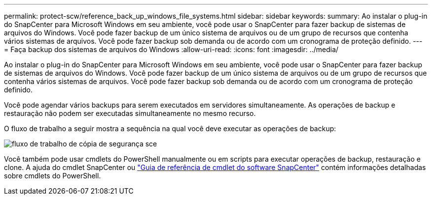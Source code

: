 ---
permalink: protect-scw/reference_back_up_windows_file_systems.html 
sidebar: sidebar 
keywords:  
summary: Ao instalar o plug-in do SnapCenter para Microsoft Windows em seu ambiente, você pode usar o SnapCenter para fazer backup de sistemas de arquivos do Windows. Você pode fazer backup de um único sistema de arquivos ou de um grupo de recursos que contenha vários sistemas de arquivos. Você pode fazer backup sob demanda ou de acordo com um cronograma de proteção definido. 
---
= Faça backup dos sistemas de arquivos do Windows
:allow-uri-read: 
:icons: font
:imagesdir: ../media/


[role="lead"]
Ao instalar o plug-in do SnapCenter para Microsoft Windows em seu ambiente, você pode usar o SnapCenter para fazer backup de sistemas de arquivos do Windows. Você pode fazer backup de um único sistema de arquivos ou de um grupo de recursos que contenha vários sistemas de arquivos. Você pode fazer backup sob demanda ou de acordo com um cronograma de proteção definido.

Você pode agendar vários backups para serem executados em servidores simultaneamente. As operações de backup e restauração não podem ser executadas simultaneamente no mesmo recurso.

O fluxo de trabalho a seguir mostra a sequência na qual você deve executar as operações de backup:

image::../media/sce_backup_workflow.gif[fluxo de trabalho de cópia de segurança sce]

Você também pode usar cmdlets do PowerShell manualmente ou em scripts para executar operações de backup, restauração e clone. A ajuda do cmdlet SnapCenter ou https://library.netapp.com/ecm/ecm_download_file/ECMLP2885482["Guia de referência de cmdlet do software SnapCenter"^] contém informações detalhadas sobre cmdlets do PowerShell.
